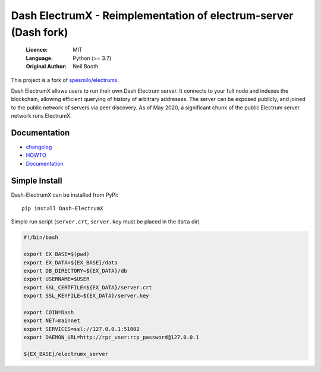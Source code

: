 ================================================================
Dash ElectrumX - Reimplementation of electrum-server (Dash fork)
================================================================

  :Licence: MIT
  :Language: Python (>= 3.7)
  :Original Author: Neil Booth

This project is a fork of `spesmilo/electrumx <https://github.com/spesmilo/electrumx>`_.

Dash ElectrumX allows users to run their own Dash Electrum server. It connects to your
full node and indexes the blockchain, allowing efficient querying of history of
arbitrary addresses. The server can be exposed publicly, and joined to the public network
of servers via peer discovery. As of May 2020, a significant chunk of the public
Electrum server network runs ElectrumX.


Documentation
=============

- changelog_
- HOWTO_
- Documentation_

.. _changelog: https://github.com/akhavr/electrumx/blob/master/docs/changelog.rst
.. _HOWTO: https://github.com/akhavr/electrumx/blob/master/docs/HOWTO.rst
.. _Documentation: https://github.com/akhavr/electrumx/blob/master/docs/


Simple Install
==============

Dash-ElectrumX can be installed from PyPi::

    pip install Dash-ElectrumX

Simple run script (``server.crt``, ``server.key`` must be placed in the ``data`` dir)

.. code:: bash

    #!/bin/bash

    export EX_BASE=$(pwd)
    export EX_DATA=${EX_BASE}/data
    export DB_DIRECTORY=${EX_DATA}/db
    export USERNAME=$USER
    export SSL_CERTFILE=${EX_DATA}/server.crt
    export SSL_KEYFILE=${EX_DATA}/server.key

    export COIN=Dash
    export NET=mainnet
    export SERVICES=ssl://127.0.0.1:51002
    export DAEMON_URL=http://rpc_user:rcp_password@127.0.0.1

    ${EX_BASE}/electrumx_server

